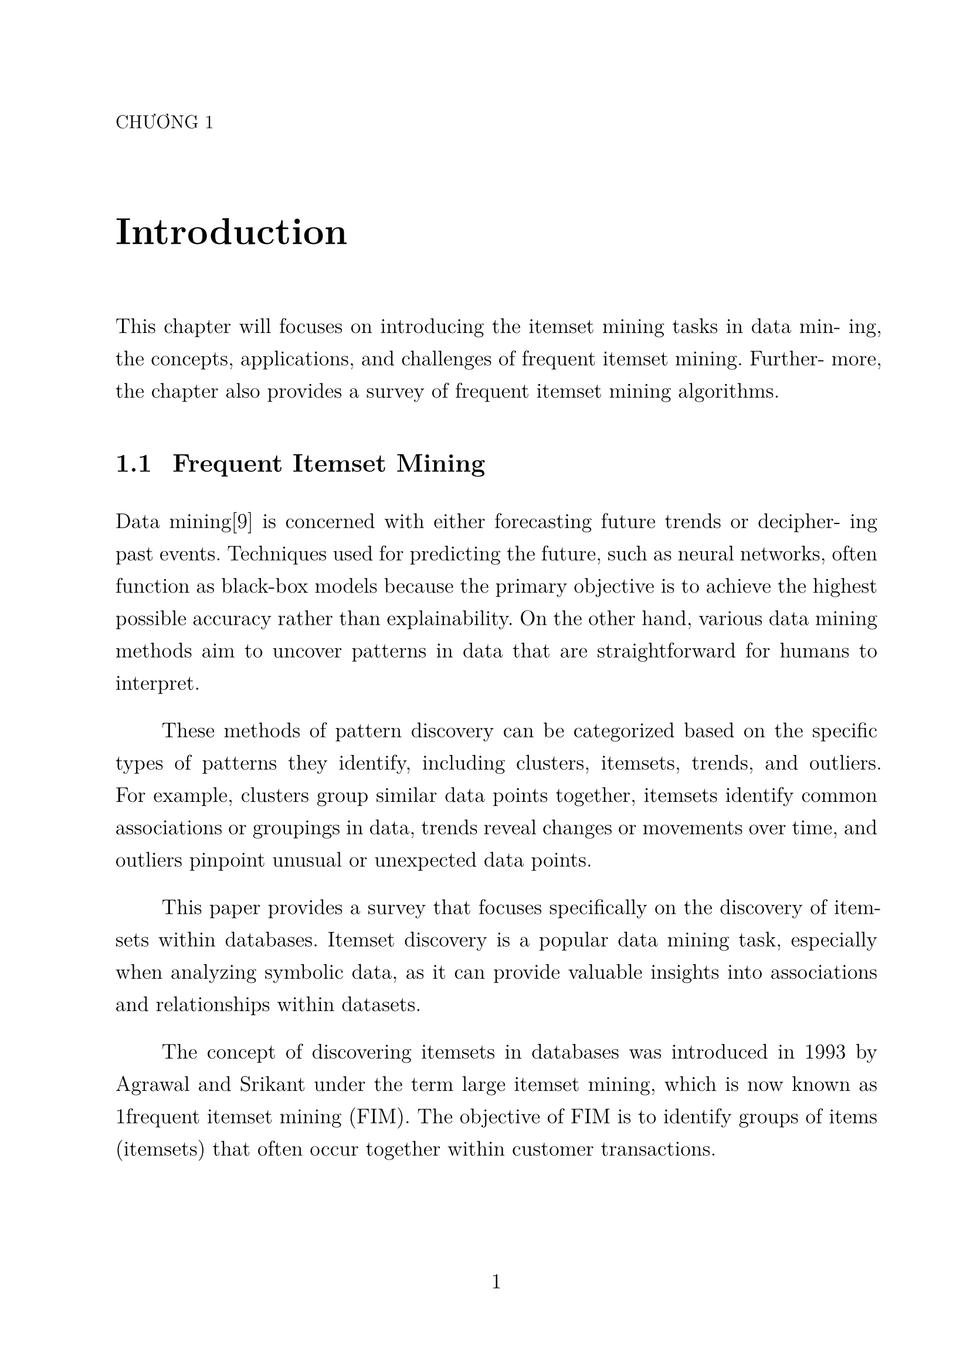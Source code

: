 #set page(paper: "a4", margin: (top: 2.5cm, bottom: 3cm, left: 2.5cm, right: 2cm), numbering: "1")
#set text(lang: "vi", font: "Latin Modern Roman 12", size: 13pt)

// #set text(lang: "vi", font: "Times New Roman", size: 13pt)
#set block(spacing: 1.56em)
#set par(first-line-indent: 1cm, justify: true, leading: 0.845em)

#set heading(numbering: "1.1.1")

#show heading: it => pad({
  box(width: 35pt, counter(heading).display())
  it.body
}, y: 16pt)

#show heading.where(
  depth: 1
): it => block(width: 100%)[
  #block(upper(text(weight: "light", size: 11.5pt,"Chương " + counter(heading).display())))
  #pad(block(text(it.body, size: 23pt)), y: 32pt, bottom: 36pt)
]

= Introduction

This chapter will focuses on introducing the itemset mining tasks in data min-
ing, the concepts, applications, and challenges of frequent itemset mining. Further-
more, the chapter also provides a survey of frequent itemset mining algorithms.

== Frequent Itemset Mining


Data mining[9] is concerned with either forecasting future trends or decipher-
ing past events. Techniques used for predicting the future, such as neural networks,
often function as black-box models because the primary objective is to achieve the
highest possible accuracy rather than explainability. On the other hand, various
data mining methods aim to uncover patterns in data that are straightforward for
humans to interpret.

These methods of pattern discovery can be categorized based on the specific
types of patterns they identify, including clusters, itemsets, trends, and outliers.
For example, clusters group similar data points together, itemsets identify common
associations or groupings in data, trends reveal changes or movements over time,
and outliers pinpoint unusual or unexpected data points.

This paper provides a survey that focuses specifically on the discovery of item-
sets within databases. Itemset discovery is a popular data mining task, especially
when analyzing symbolic data, as it can provide valuable insights into associations
and relationships within datasets.

The concept of discovering itemsets in databases was introduced in 1993 by
Agrawal and Srikant under the term large itemset mining, which is now known as
1frequent itemset mining (FIM). The objective of FIM is to identify groups of items
(itemsets) that often occur together within customer transactions.

For example, analyzing a customer transaction database may reveal that many
customers purchase taco shells along with peppers. Recognizing these associations
between items helps to shed light on customer behavior. This knowledge can be
invaluable for retail managers, as it enables them to make strategic marketing
decisions such as promoting products together or positioning them closer on store
shelves. Such strategies can lead to enhanced customer experiences and potentially
increased sales.
Frequent itemset mining (FIM) was initially proposed as a method for an-
alyzing customer transaction data, but it has since evolved into a general data
mining task that is applicable across various domains. In broader terms, a cus-
tomer transaction database can be seen as a collection of instances representing
objects (transactions), with each object characterized by nominal attribute val-
ues (items). As such, FIM can also be understood as the process of identifying
attribute values that commonly occur together in a database.
Given that many data types can be represented in the form of transaction
databases, FIM finds applications across a diverse range of fields. These include
bioinformatics, image classification, network traffic analysis, customer review anal-
ysis, activity monitoring, malware detection, and e-learning, among others.
FIM has also been extended in numerous ways to cater to specific require-
ments and challenges within these domains. For example, extensions of FIM have
been developed to discover rare patterns, correlated patterns, patterns in sequences
and graphs, and patterns that yield high profit. These adaptations expand the ap-
plicability of FIM and demonstrate its versatility and relevance across different
areas of data mining.

=== Concepts
Frequent item sets ar


#pagebreak()
= SAT

== Some thing

#lorem(60)
